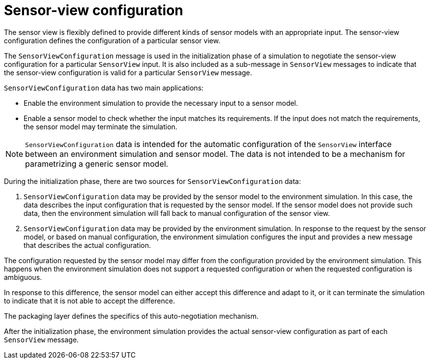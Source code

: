= Sensor-view configuration

The sensor view is flexibly defined to provide different kinds of sensor models with an appropriate input.
The sensor-view configuration defines the configuration of a particular sensor view.

The `SensorViewConfiguration` message is used in the initialization phase of a simulation to negotiate the sensor-view configuration for a particular `SensorView` input.
It is also included as a sub-message in `SensorView` messages to indicate that the sensor-view configuration is valid for a particular `SensorView` message.

`SensorViewConfiguration` data has two main applications:

* Enable the environment simulation to provide the necessary input to a sensor model.
* Enable a sensor model to check whether the input matches its requirements.
If the input does not match the requirements, the sensor model may terminate the simulation.

NOTE: `SensorViewConfiguration` data is intended for the automatic configuration of the `SensorView` interface between an environment simulation and sensor model.
The data is not intended to be a mechanism for parametrizing a generic sensor model.

During the initialization phase, there are two sources for `SensorViewConfiguration` data:

. `SensorViewConfiguration` data may be provided by the sensor model to the environment simulation.
In this case, the data describes the input configuration that is requested by the sensor model.
If the sensor model does not provide such data, then the environment simulation will fall back to manual configuration of the sensor view.
+
. `SensorViewConfiguration` data may be provided by the environment simulation.
In response to the request by the sensor model, or based on manual configuration, the environment simulation configures the input and provides a new message that describes the actual configuration.

The configuration requested by the sensor model may differ from the configuration provided by the environment simulation.
This happens when the environment simulation does not support a requested configuration or when the requested configuration is ambiguous.

In response to this difference, the sensor model can either accept this difference and adapt to it, or it can terminate the simulation to indicate that it is not able to accept the difference.

The packaging layer defines the specifics of this auto-negotiation mechanism.

After the initialization phase, the environment simulation provides the actual sensor-view configuration as part of each `SensorView` message.